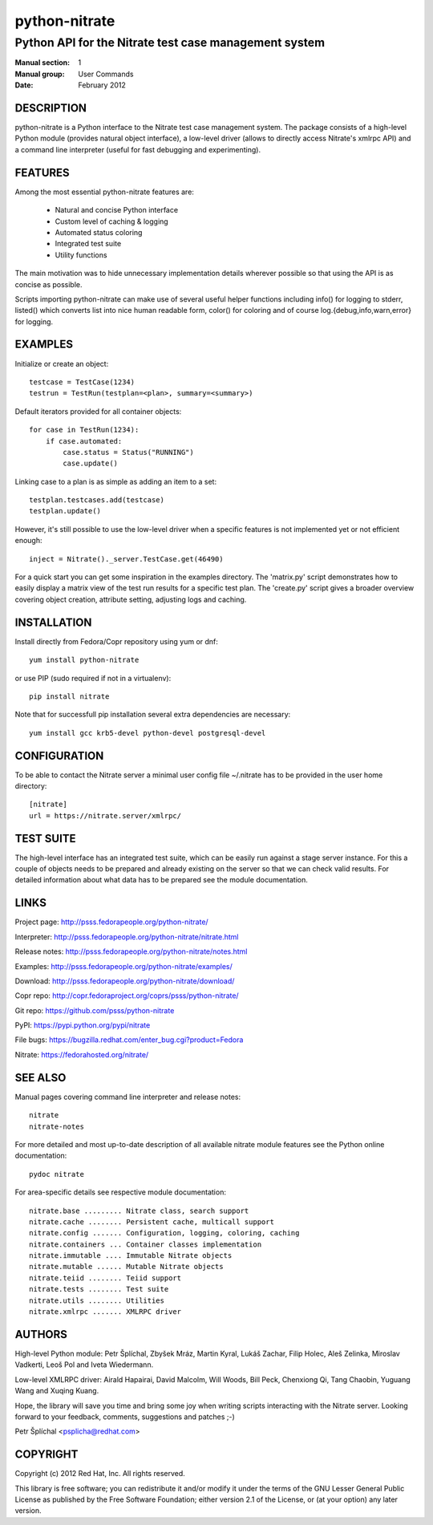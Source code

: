 ======================
    python-nitrate
======================

~~~~~~~~~~~~~~~~~~~~~~~~~~~~~~~~~~~~~~~~~~~~~~~~~~~~~~~~~~~~~~~~~~
    Python API for the Nitrate test case management system
~~~~~~~~~~~~~~~~~~~~~~~~~~~~~~~~~~~~~~~~~~~~~~~~~~~~~~~~~~~~~~~~~~

:Manual section: 1
:Manual group: User Commands
:Date: February 2012


DESCRIPTION
~~~~~~~~~~~~~~~~~~~~~~~~~~~~~~~~~~~~~~~~~~~~~~~~~~~~~~~~~~~~~~~~~~
python-nitrate is a Python interface to the Nitrate test case
management system. The package consists of a high-level Python
module (provides natural object interface), a low-level driver
(allows to directly access Nitrate's xmlrpc API) and a command
line interpreter (useful for fast debugging and experimenting).


FEATURES
~~~~~~~~~~~~~~~~~~~~~~~~~~~~~~~~~~~~~~~~~~~~~~~~~~~~~~~~~~~~~~~~~~
Among the most essential python-nitrate features are:

    * Natural and concise Python interface
    * Custom level of caching & logging
    * Automated status coloring
    * Integrated test suite
    * Utility functions

The main motivation was to hide unnecessary implementation details
wherever possible so that using the API is as concise as possible.

Scripts importing python-nitrate can make use of several useful
helper functions including info() for logging to stderr, listed()
which converts list into nice human readable form, color() for
coloring and of course log.{debug,info,warn,error} for logging.


EXAMPLES
~~~~~~~~~~~~~~~~~~~~~~~~~~~~~~~~~~~~~~~~~~~~~~~~~~~~~~~~~~~~~~~~~~
Initialize or create an object::

    testcase = TestCase(1234)
    testrun = TestRun(testplan=<plan>, summary=<summary>)

Default iterators provided for all container objects::

    for case in TestRun(1234):
        if case.automated:
            case.status = Status("RUNNING")
            case.update()

Linking case to a plan is as simple as adding an item to a set::

    testplan.testcases.add(testcase)
    testplan.update()

However, it's still possible to use the low-level driver when a
specific features is not implemented yet or not efficient enough::

    inject = Nitrate()._server.TestCase.get(46490)

For a quick start you can get some inspiration in the examples
directory. The 'matrix.py' script demonstrates how to easily
display a matrix view of the test run results for a specific test
plan. The 'create.py' script gives a broader overview covering
object creation, attribute setting, adjusting logs and caching.


INSTALLATION
~~~~~~~~~~~~~~~~~~~~~~~~~~~~~~~~~~~~~~~~~~~~~~~~~~~~~~~~~~~~~~~~~~
Install directly from Fedora/Copr repository using yum or dnf::

    yum install python-nitrate

or use PIP (sudo required if not in a virtualenv)::

    pip install nitrate

Note that for successfull pip installation several extra
dependencies are necessary::

    yum install gcc krb5-devel python-devel postgresql-devel


CONFIGURATION
~~~~~~~~~~~~~~~~~~~~~~~~~~~~~~~~~~~~~~~~~~~~~~~~~~~~~~~~~~~~~~~~~~
To be able to contact the Nitrate server a minimal user config
file ~/.nitrate has to be provided in the user home directory::

    [nitrate]
    url = https://nitrate.server/xmlrpc/


TEST SUITE
~~~~~~~~~~~~~~~~~~~~~~~~~~~~~~~~~~~~~~~~~~~~~~~~~~~~~~~~~~~~~~~~~~
The high-level interface has an integrated test suite, which can
be easily run against a stage server instance. For this a couple
of objects needs to be prepared and already existing on the server
so that we can check valid results. For detailed information about
what data has to be prepared see the module documentation.


LINKS
~~~~~~~~~~~~~~~~~~~~~~~~~~~~~~~~~~~~~~~~~~~~~~~~~~~~~~~~~~~~~~~~~~
Project page:
http://psss.fedorapeople.org/python-nitrate/

Interpreter:
http://psss.fedorapeople.org/python-nitrate/nitrate.html

Release notes:
http://psss.fedorapeople.org/python-nitrate/notes.html

Examples:
http://psss.fedorapeople.org/python-nitrate/examples/

Download:
http://psss.fedorapeople.org/python-nitrate/download/

Copr repo:
http://copr.fedoraproject.org/coprs/psss/python-nitrate/

Git repo:
https://github.com/psss/python-nitrate

PyPI:
https://pypi.python.org/pypi/nitrate

File bugs:
https://bugzilla.redhat.com/enter_bug.cgi?product=Fedora

Nitrate:
https://fedorahosted.org/nitrate/


SEE ALSO
~~~~~~~~~~~~~~~~~~~~~~~~~~~~~~~~~~~~~~~~~~~~~~~~~~~~~~~~~~~~~~~~~~
Manual pages covering command line interpreter and release notes::

    nitrate
    nitrate-notes

For more detailed and most up-to-date description of all available
nitrate module features see the Python online documentation::

    pydoc nitrate

For area-specific details see respective module documentation::

    nitrate.base ......... Nitrate class, search support
    nitrate.cache ........ Persistent cache, multicall support
    nitrate.config ....... Configuration, logging, coloring, caching
    nitrate.containers ... Container classes implementation
    nitrate.immutable .... Immutable Nitrate objects
    nitrate.mutable ...... Mutable Nitrate objects
    nitrate.teiid ........ Teiid support
    nitrate.tests ........ Test suite
    nitrate.utils ........ Utilities
    nitrate.xmlrpc ....... XMLRPC driver


AUTHORS
~~~~~~~~~~~~~~~~~~~~~~~~~~~~~~~~~~~~~~~~~~~~~~~~~~~~~~~~~~~~~~~~~~
High-level Python module:
Petr Šplíchal, Zbyšek Mráz, Martin Kyral, Lukáš Zachar, Filip
Holec, Aleš Zelinka, Miroslav Vadkerti, Leoš Pol and Iveta
Wiedermann.

Low-level XMLRPC driver:
Airald Hapairai, David Malcolm, Will Woods, Bill Peck, Chenxiong
Qi, Tang Chaobin, Yuguang Wang and Xuqing Kuang.

Hope, the library will save you time and bring some joy when
writing scripts interacting with the Nitrate server. Looking
forward to your feedback, comments, suggestions and patches ;-)

Petr Šplíchal <psplicha@redhat.com>


COPYRIGHT
~~~~~~~~~~~~~~~~~~~~~~~~~~~~~~~~~~~~~~~~~~~~~~~~~~~~~~~~~~~~~~~~~~
Copyright (c) 2012 Red Hat, Inc. All rights reserved.

This library is free software; you can redistribute it and/or
modify it under the terms of the GNU Lesser General Public
License as published by the Free Software Foundation; either
version 2.1 of the License, or (at your option) any later version.


